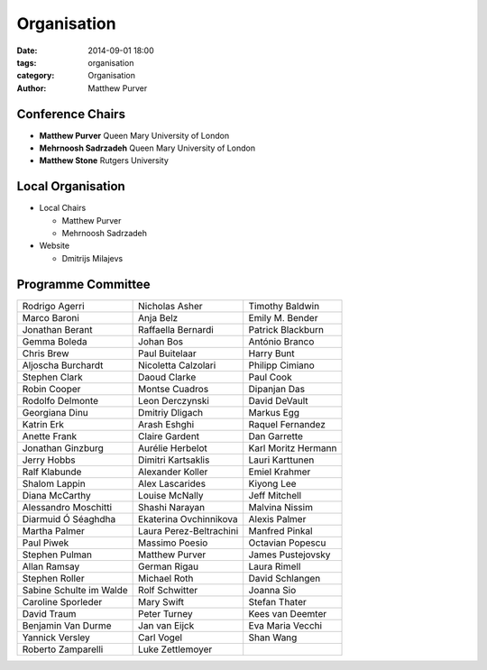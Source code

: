 ============
Organisation
============

:date: 2014-09-01 18:00
:tags: organisation
:category: Organisation
:author: Matthew Purver


Conference Chairs
=================

* **Matthew Purver**       Queen Mary University of London
* **Mehrnoosh Sadrzadeh**  Queen Mary University of London
* **Matthew Stone**        Rutgers University

Local Organisation
==================

* Local Chairs

  * Matthew Purver
  * Mehrnoosh Sadrzadeh

* Website

  * Dmitrijs Milajevs

Programme Committee
===================

======================== ======================== ======================
Rodrigo Agerri           Nicholas Asher           Timothy Baldwin
Marco Baroni             Anja Belz                Emily M. Bender
Jonathan Berant          Raffaella Bernardi       Patrick Blackburn
Gemma Boleda             Johan Bos                António Branco
Chris Brew               Paul Buitelaar           Harry Bunt
Aljoscha Burchardt       Nicoletta Calzolari      Philipp Cimiano
Stephen Clark            Daoud Clarke             Paul Cook
Robin Cooper             Montse Cuadros           Dipanjan Das
Rodolfo Delmonte         Leon Derczynski          David DeVault
Georgiana Dinu           Dmitriy Dligach          Markus Egg
Katrin Erk               Arash Eshghi             Raquel Fernandez
Anette Frank             Claire Gardent           Dan Garrette
Jonathan Ginzburg        Aurélie Herbelot         Karl Moritz Hermann
Jerry Hobbs              Dimitri Kartsaklis       Lauri Karttunen
Ralf Klabunde            Alexander Koller         Emiel Krahmer
Shalom Lappin            Alex Lascarides          Kiyong Lee
Diana McCarthy           Louise McNally           Jeff Mitchell
Alessandro Moschitti     Shashi Narayan           Malvina Nissim
Diarmuid Ó Séaghdha      Ekaterina Ovchinnikova   Alexis Palmer
Martha Palmer            Laura Perez-Beltrachini  Manfred Pinkal
Paul Piwek               Massimo Poesio           Octavian Popescu
Stephen Pulman           Matthew Purver           James Pustejovsky
Allan Ramsay             German Rigau             Laura Rimell
Stephen Roller           Michael Roth             David Schlangen
Sabine Schulte im Walde  Rolf Schwitter           Joanna Sio
Caroline Sporleder       Mary Swift               Stefan Thater
David Traum              Peter Turney             Kees van Deemter
Benjamin Van Durme       Jan van Eijck            Eva Maria Vecchi
Yannick Versley          Carl Vogel               Shan Wang
Roberto Zamparelli       Luke Zettlemoyer
======================== ======================== ======================
